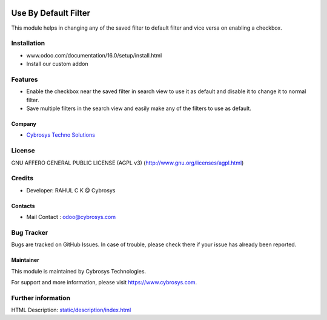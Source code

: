 .. image:: https://img.shields.io/badge/licence-AGPL--3-blue.svg
    :target: http://www.gnu.org/licenses/agpl-3.0-standalone.html
    :alt: License: AGPL-3

=====================
Use By Default Filter
=====================

This module helps in changing any of the saved filter to default filter and vice versa on enabling a checkbox.

Installation
============

- www.odoo.com/documentation/16.0/setup/install.html
- Install our custom addon

Features
========
* Enable the checkbox near the saved filter in search view to use it as default and disable it to change it to normal filter.
* Save multiple filters in the search view and easily make any of the filters to use as default.

Company
-------
* `Cybrosys Techno Solutions <https://cybrosys.com/>`__

License
=======
GNU AFFERO GENERAL PUBLIC LICENSE (AGPL v3)
(http://www.gnu.org/licenses/agpl.html)

Credits
=======
* Developer: RAHUL C K @ Cybrosys

Contacts
--------
* Mail Contact : odoo@cybrosys.com

Bug Tracker
===========
Bugs are tracked on GitHub Issues. In case of trouble, please check there if your issue has already been reported.

Maintainer
----------
.. image:: https://cybrosys.com/images/logo.png
   :target: https://cybrosys.com

This module is maintained by Cybrosys Technologies.

For support and more information, please visit https://www.cybrosys.com.

Further information
===================
HTML Description: `<static/description/index.html>`__
